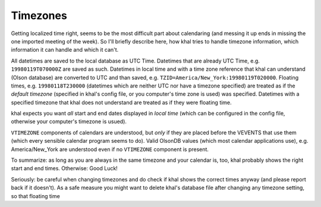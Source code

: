Timezones
=========
Getting localized time right, seems to be the most difficult part about
calendaring (and messing it up ends in missing the one imported meeting of the
week). So I'll briefly describe here, how khal tries to handle timezone
information, which information it can handle and which it can't.

All datetimes are saved to the local database as UTC Time. Datetimes that are
already UTC Time, e.g. ``19980119T070000Z`` are saved as such. Datetimes in
local time and with a time zone reference that khal can understand (Olson
database) are converted to UTC and than saved, e.g.
``TZID=America/New_York:19980119T020000``.  Floating times, e.g.
``19980118T230000`` (datetimes which are neither UTC nor have a timezone
specified) are treated as if the *default timezone* (specified in khal's
config file, or you computer's time zone is used) was specified. Datetimes
with a specified timezone that khal does not understand are treated as if they
were floating time.

khal expects you want *all* start and end dates displayed in *local time*
(which can be configured in the config file, otherwise your computer's
timezone is usued).

``VTIMEZONE`` components of calendars are understood, but *only* if they are
placed before the VEVENTS that use them (which every sensible calendar program
seems to do). Valid OlsonDB values (which most calendar applications use),
e.g. America/New_York are understood even if no ``VTIMEZONE`` component is
present.

To summarize: as long as you are always in the same timezone and your calendar
is, too, khal probably shows the right start and end times. Otherwise: Good
Luck!

Seriously: be careful when changing timezones and do check if khal shows the
correct times anyway (and please report back if it doesn't). As a safe measure
you might want to delete khal's database file after changing any timezone
setting, so that floating time

